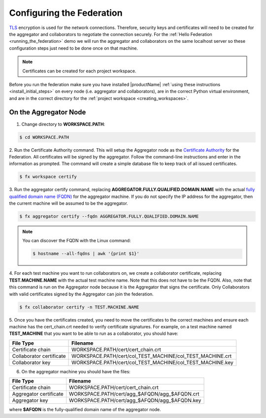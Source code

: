 .. # Copyright (C) 2020 Intel Corporation
.. # Licensed subject to the terms of the separately executed evaluation license agreement between Intel Corporation and you.

**************************
Configuring the Federation
**************************

`TLS <https://en.wikipedia.org/wiki/Transport_Layer_Security>`_ encryption is
used for the network connections.
Therefore, security keys and certificates will need to be created for the
aggregator and collaborators
to negotiate the connection securely. For the :ref:`Hello Federation <running_the_federation>` demo
we will run the aggregator and collaborators on the same localhost server
so these configuration steps just need to be done once on that machine.

.. note::
   Certificates can be created for each project workspace.

.. _install_certs:

Before you run the federation make sure you have installed |productName| 
:ref:`using these instructions <install_initial_steps>` on every node (i.e. aggregator and collaborators), 
are in the correct Python virtual environment, and are in the correct directory for the :ref:`project workspace <creating_workspaces>`.


On the Aggregator Node
######################

1. Change directory to **WORKSPACE.PATH**:

.. code-block:: console

  $ cd WORKSPACE.PATH

2.	Run the Certificate Authority command. This will setup the Aggregator node
as the `Certificate Authority <https://en.wikipedia.org/wiki/Certificate_authority>`_
for the Federation. All certificates will be
signed by the aggregator. Follow the command-line instructions and enter
in the information as prompted. The command will create a simple database
file to keep track of all issued certificates.

.. code-block:: console

  $ fx workspace certify

3.	Run the aggregator certify command, replacing **AGGREGATOR.FULLY.QUALIFIED.DOMAIN.NAME**
with the actual `fully qualified domain name (FQDN) <https://en.wikipedia.org/wiki/Fully_qualified_domain_name>`_
for the aggregator machine. If you do not specify
the IP address for the aggregator, then the current machine will be
assumed to be the aggregator.

.. code-block:: console

  $ fx aggregator certify --fqdn AGGREGATOR.FULLY.QUALIFIED.DOMAIN.NAME

.. note::
   You can discover the FQDN with the Linux command:

   .. code-block:: console

     $ hostname --all-fqdns | awk '{print $1}'

4.	For each test machine you want to run collaborators on, we create a collaborator
certificate, replacing **TEST.MACHINE.NAME** with the actual test machine name.
Note that this does not have to be the FQDN. Also, note that this command
is run on the Aggregator node because it is the Aggregator that signs the
certificate. Only Collaborators with valid certificates signed by
the Aggregator can join the federation.

.. code-block:: console

  $ fx collaborator certify -n TEST.MACHINE.NAME

5.	Once you have the certificates created, you need to move the certificates
to the correct machines and ensure each machine has the cert_chain.crt
needed to verify certificate signatures.
For example, on a test machine named **TEST_MACHINE** that
you want to be able to run as a collaborator, you should have:

+---------------------------+--------------------------------------------------------------+
| File Type                 | Filename                                                     |
+===========================+==============================================================+
| Certificate chain         | WORKSPACE.PATH/cert/cert_chain.crt                           |
+---------------------------+--------------------------------------------------------------+
| Collaborator certificate  | WORKSPACE.PATH/cert/col_TEST_MACHINE/col_TEST_MACHINE.crt    |
+---------------------------+--------------------------------------------------------------+
| Collaborator key          | WORKSPACE.PATH/cert/col_TEST_MACHINE/col_TEST_MACHINE.key    |
+---------------------------+--------------------------------------------------------------+

6.	On the aggregator machine you should have the files:

+---------------------------+--------------------------------------------------+
| File Type                 | Filename                                         |
+===========================+==================================================+
| Certificate chain         | WORKSPACE.PATH/cert/cert_chain.crt               |
+---------------------------+--------------------------------------------------+
| Aggregator certificate    | WORKSPACE.PATH/cert/agg_$AFQDN/agg_$AFQDN.crt    |
+---------------------------+--------------------------------------------------+
| Aggregator key            | WORKSPACE.PATH/cert/agg_$AFQDN/agg_$AFQDN.key    |
+---------------------------+--------------------------------------------------+

where **$AFQDN** is the fully-qualified domain name of the aggregator node.


